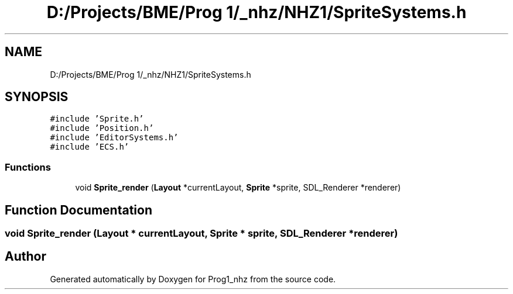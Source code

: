 .TH "D:/Projects/BME/Prog 1/_nhz/NHZ1/SpriteSystems.h" 3 "Sat Nov 27 2021" "Version 1.02" "Prog1_nhz" \" -*- nroff -*-
.ad l
.nh
.SH NAME
D:/Projects/BME/Prog 1/_nhz/NHZ1/SpriteSystems.h
.SH SYNOPSIS
.br
.PP
\fC#include 'Sprite\&.h'\fP
.br
\fC#include 'Position\&.h'\fP
.br
\fC#include 'EditorSystems\&.h'\fP
.br
\fC#include 'ECS\&.h'\fP
.br

.SS "Functions"

.in +1c
.ti -1c
.RI "void \fBSprite_render\fP (\fBLayout\fP *currentLayout, \fBSprite\fP *sprite, SDL_Renderer *renderer)"
.br
.in -1c
.SH "Function Documentation"
.PP 
.SS "void Sprite_render (\fBLayout\fP * currentLayout, \fBSprite\fP * sprite, SDL_Renderer * renderer)"

.SH "Author"
.PP 
Generated automatically by Doxygen for Prog1_nhz from the source code\&.
